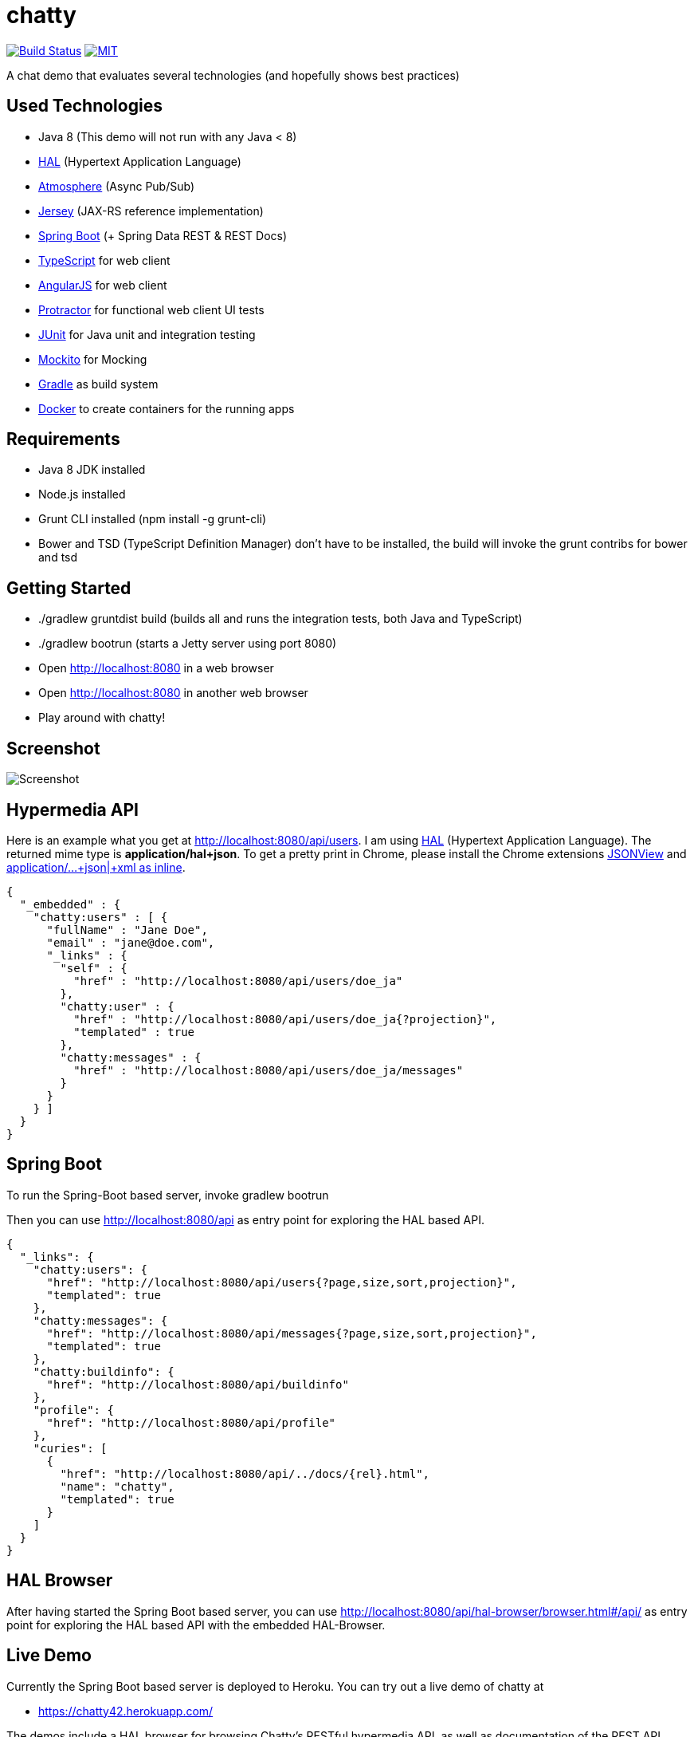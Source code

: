 [[chatty-build-status]]
= chatty

image:https://travis-ci.org/toedter/chatty.svg?branch=master[Build Status, link="https://travis-ci.org/toedter/chatty"]
image:http://img.shields.io/badge/license-MIT-blue.svg["MIT", link="http://toedter.mit-license.org"]

A chat demo that evaluates several technologies (and hopefully shows best practices)

[[used-technologies]]
== Used Technologies

* Java 8 (This demo will not run with any Java < 8)
* http://stateless.co/hal_specification.html[HAL] (Hypertext Application Language)
* https://github.com/Atmosphere/atmosphere[Atmosphere] (Async Pub/Sub)
* https://jersey.java.net/[Jersey] (JAX-RS reference implementation)
* http://projects.spring.io/spring-boot/[Spring Boot] (+ Spring Data REST & REST Docs)
* http://www.typescriptlang.org/[TypeScript] for web client
* http://angularjs.org/[AngularJS] for web client
* https://github.com/angular/protractor[Protractor] for functional web client UI tests
* http://junit.org/[JUnit] for Java unit and integration testing
* https://code.google.com/p/mockito/[Mockito] for Mocking
* http://www.gradle.org/[Gradle] as build system
* https://www.docker.com[Docker] to create containers for the running apps

[[requirements]]
== Requirements

* Java 8 JDK installed
* Node.js installed
* Grunt CLI installed (npm install -g grunt-cli)
* Bower and TSD (TypeScript Definition Manager) don’t have to be
installed, the build will invoke the grunt contribs for bower and tsd

[[getting-started]]
== Getting Started

* ./gradlew gruntdist build (builds all and runs the integration tests, both Java and TypeScript)
* ./gradlew bootrun (starts a Jetty server using port 8080)
* Open http://localhost:8080 in a web browser
* Open http://localhost:8080 in another web browser
* Play around with chatty!

[[screenshot]]
== Screenshot

image:screenshot.png[Screenshot]

[[hypermedia-api]]
== Hypermedia API

Here is an example what you get at
http://localhost:8080/api/users. I am using
http://stateless.co/hal_specification.html[HAL] (Hypertext Application Language). The returned mime type is
*application/hal+json*. To get a pretty print in Chrome, please
install the Chrome extensions 
https://chrome.google.com/webstore/detail/jsonview/chklaanhfefbnpoihckbnefhakgolnmc[JSONView]
and
https://chrome.google.com/webstore/detail/application%20json%20xml-as-i/cgfnklamhhieaepdicnbahkbnolpbdmp[application/…+json|+xml as inline].

[source,json]
{
  "_embedded" : {
    "chatty:users" : [ {
      "fullName" : "Jane Doe",
      "email" : "jane@doe.com",
      "_links" : {
        "self" : {
          "href" : "http://localhost:8080/api/users/doe_ja"
        },
        "chatty:user" : {
          "href" : "http://localhost:8080/api/users/doe_ja{?projection}",
          "templated" : true
        },
        "chatty:messages" : {
          "href" : "http://localhost:8080/api/users/doe_ja/messages"
        }
      }
    } ]
  }
}

[[spring-boot]]
== Spring Boot

To run the Spring-Boot based server, invoke gradlew bootrun

Then you can use http://localhost:8080/api as entry point for
exploring the HAL based API.

[source, json]
{
  "_links": {
    "chatty:users": {
      "href": "http://localhost:8080/api/users{?page,size,sort,projection}",
      "templated": true
    },
    "chatty:messages": {
      "href": "http://localhost:8080/api/messages{?page,size,sort,projection}",
      "templated": true
    },
    "chatty:buildinfo": {
      "href": "http://localhost:8080/api/buildinfo"
    },
    "profile": {
      "href": "http://localhost:8080/api/profile"
    },
    "curies": [
      {
        "href": "http://localhost:8080/api/../docs/{rel}.html",
        "name": "chatty",
        "templated": true
      }
    ]
  }
}

[[hal-browser]]
== HAL Browser

After having started the Spring Boot based server, you can use
http://localhost:8080/api/hal-browser/browser.html#/api/[http://localhost:8080/api/hal-browser/browser.html#/api/]
as entry point for exploring the HAL based API with the embedded
HAL-Browser.

[[live-demo]]
== Live Demo

Currently the Spring Boot based server is deployed to Heroku.
You can try out a live demo of chatty at

* https://chatty42.herokuapp.com/

The demos include a HAL browser for browsing Chatty's RESTful hypermedia API, as well
as documentation of the REST API created with Spring Restdocs.
But please be aware
that this is only a test installment and will be reset periodically.

[[docker-integration]]
== Docker integration

You find installation instructions at https://www.docker.com[Docker].
When you use Windows or MAC, install https://www.docker.com/docker-toolbox[Docker Toolbox].
To prepare the docker image creation you have to run 'gradlew build distTar'.
Under Windows and MAC you want to create a VM with docker-machine and connect to it.
Then you can create the images and start up 2 containers
(one for the Spring Boot based service, the other for the Jetty/HABBuilder based service)
by invoking: docker-compose up

The Spring Boot based service is running on port 8080, the Jetty/HalBuilder based service on port 8081.

[[pebble-client]]
== Pebble Client

* For a Pebble client, see https://github.com/toedter/pebble-chatty

[[license]]
== License

MIT, see http://toedter.mit-license.org
